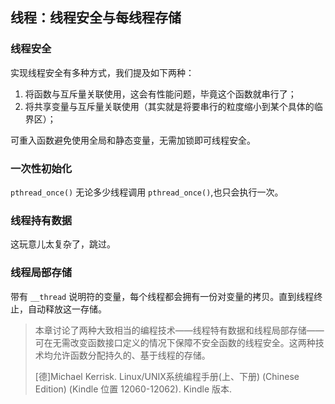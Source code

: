 ** 线程：线程安全与每线程存储

*** 线程安全

实现线程安全有多种方式，我们提及如下两种：

1. 将函数与互斥量关联使用，这会有性能问题，毕竟这个函数就串行了；
2. 将共享变量与互斥量关联使用（其实就是将要串行的粒度缩小到某个具体的临界区）；

可重入函数避免使用全局和静态变量，无需加锁即可线程安全。

*** 一次性初始化

~pthread_once()~ 无论多少线程调用 ~pthread_once()~,也只会执行一次。

*** 线程持有数据

这玩意儿太复杂了，跳过。

*** 线程局部存储

带有 ~__thread~ 说明符的变量，每个线程都会拥有一份对变量的拷贝。直到线程终止，自动释放这一存储。

#+BEGIN_QUOTE
本章讨论了两种大致相当的编程技术——线程特有数据和线程局部存储——可在无需改变函数接口定义的情况下保障不安全函数的线程安全。这两种技术均允许函数分配持久的、基于线程的存储。

[德]Michael Kerrisk. Linux/UNIX系统编程手册(上、下册) (Chinese Edition) (Kindle 位置 12060-12062). Kindle 版本. 
#+END_QUOTE

